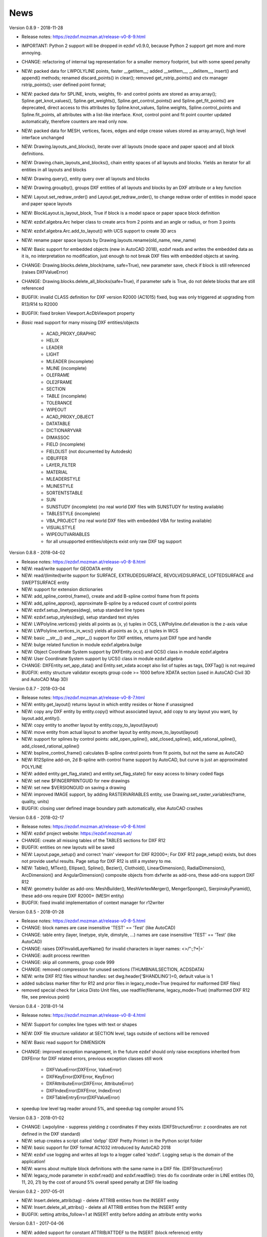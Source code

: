 
News
====

Version 0.8.9 - 2018-11-28

- Release notes: https://ezdxf.mozman.at/release-v0-8-9.html
- IMPORTANT: Python 2 support will be dropped in ezdxf v0.9.0, because Python 2 support get more and more annoying.
- CHANGE: refactoring of internal tag representation for a smaller memory footprint, but with some speed penalty
- NEW: packed data for LWPOLYLINE points, faster __getitem__;  added __setitem__, __delitem__, insert() and append()
  methods; renamed discard_points() in clear(); removed get_rstrip_points() and ctx manager rstrip_points();
  user defined point format;
- NEW: packed data for SPLINE, knots, weights, fit- and control points are stored as array.array();
  Spline.get_knot_values(), Spline.get_weights(), Spline.get_control_points() and Spline.get_fit_points() are deprecated,
  direct access to this attributes by Spline.knot_values, Spline.weights, Spline.control_points and Spline.fit_points,
  all attributes with a list-like interface. Knot, control point and fit point counter updated automatically,
  therefore counters are read only now.
- NEW: packed data for MESH, vertices, faces, edges and edge crease values stored as array.array(), high level interface unchanged
- NEW: Drawing.layouts_and_blocks(), iterate over all layouts (mode space and paper space) and all block definitions.
- NEW: Drawing.chain_layouts_and_blocks(), chain entity spaces of all layouts and blocks. Yields an iterator for all
  entities in all layouts and blocks
- NEW: Drawing.query(), entity query over all layouts and blocks
- NEW: Drawing.groupby(), groups DXF entities of all layouts and blocks by an DXF attribute or a key function
- NEW: Layout.set_redraw_order() and Layout.get_redraw_order(), to change redraw order of entities in model space and
  paper space layouts
- NEW: BlockLayout.is_layout_block, True if block is a model space or paper space block definition
- NEW: ezdxf.algebra.Arc helper class to create arcs from 2 points and an angle or radius, or from 3 points
- NEW: ezdxf.algebra.Arc.add_to_layout() with UCS support to create 3D arcs
- NEW: rename paper space layouts by Drawing.layouts.rename(old_name, new_name)
- NEW: Basic support for embedded objects (new in AutoCAD 2018), ezdxf reads and writes the embedded data as it is,
  no interpretation no modification, just enough to not break DXF files with embedded objects at saving.
- CHANGE: Drawing.blocks.delete_block(name, safe=True), new parameter save, check if block is still referenced
  (raises DXFValueError)
- CHANGE: Drawing.blocks.delete_all_blocks(safe=True), if parameter safe is True, do not delete blocks that are still referenced
- BUGFIX: invalid CLASS definition for DXF version R2000 (AC1015) fixed, bug was only triggered at upgrading from R13/R14 to R2000
- BUGFIX: fixed broken Viewport.AcDbViewport property
- `Basic` read support for many missing DXF entities/objects

    - ACAD_PROXY_GRAPHIC
    - HELIX
    - LEADER
    - LIGHT
    - MLEADER (incomplete)
    - MLINE (incomplete)
    - OLEFRAME
    - OLE2FRAME
    - SECTION
    - TABLE (incomplete)
    - TOLERANCE
    - WIPEOUT
    - ACAD_PROXY_OBJECT
    - DATATABLE
    - DICTIONARYVAR
    - DIMASSOC
    - FIELD (incomplete)
    - FIELDLIST (not documented by Autodesk)
    - IDBUFFER
    - LAYER_FILTER
    - MATERIAL
    - MLEADERSTYLE
    - MLINESTYLE
    - SORTENTSTABLE
    - SUN
    - SUNSTUDY (incomplete) (no real world DXF files with SUNSTUDY for testing available)
    - TABLESTYLE (incomplete)
    - VBA_PROJECT (no real world DXF files with embedded VBA for testing available)
    - VISUALSTYLE
    - WIPEOUTVARIABLES
    - for all unsupported entities/objects exist only raw DXF tag support

Version 0.8.8 - 2018-04-02

- Release notes: https://ezdxf.mozman.at/release-v0-8-8.html
- NEW: read/write support for GEODATA entity
- NEW: read/(limited)write support for SURFACE, EXTRUDEDSURFACE, REVOLVEDSURFACE, LOFTEDSURFACE and SWEPTSURFACE entity
- NEW: support for extension dictionaries
- NEW: add_spline_control_frame(), create and add B-spline control frame from fit points
- NEW: add_spline_approx(), approximate B-spline by a reduced count of control points
- NEW: ezdxf.setup_linetypes(dwg), setup standard line types
- NEW: ezdxf.setup_styles(dwg), setup standard text styles
- NEW: LWPolyline.vertices() yields all points as (x, y) tuples in OCS, LWPolyline.dxf.elevation is the z-axis value
- NEW: LWPolyline.vertices_in_wcs() yields all points as (x, y, z) tuples in WCS
- NEW: basic __str__()  and __repr__() support for DXF entities, returns just DXF type and handle
- NEW: bulge related function in module ezdxf.algebra.bulge
- NEW: Object Coordinate System support by DXFEntity.ocs() and OCS() class in module ezdxf.algebra
- NEW: User Coordinate System support by UCS() class in module ezdxf.algebra
- CHANGE: DXFEntity.set_app_data() and Entity.set_xdata accept also list of tuples as tags, DXFTag() is not required
- BUGFIX: entity structure validator excepts group code >= 1000 before XDATA section (used in AutoCAD Civil 3D and AutoCAD Map 3D)

Version 0.8.7 - 2018-03-04

- Release notes: https://ezdxf.mozman.at/release-v0-8-7.html
- NEW: entity.get_layout() returns layout in which entity resides or None if unassigned
- NEW: copy any DXF entity by entity.copy() without associated layout, add copy to any layout you want, by
  layout.add_entity().
- NEW: copy entity to another layout by entity.copy_to_layout(layout)
- NEW: move entity from actual layout to another layout by entity.move_to_layout(layout)
- NEW: support for splines by control points: add_open_spline(), add_closed_spline(), add_rational_spline(),
  add_closed_rational_spline()
- NEW: bspline_control_frame() calculates B-spline control points from fit points, but not the same as AutoCAD
- NEW: R12Spline add-on, 2d B-spline with control frame support by AutoCAD, but curve is just an approximated POLYLINE
- NEW: added entity.get_flag_state() and entity.set_flag_state() for easy access to binary coded flags
- NEW: set new $FINGERPRINTGUID for new drawings
- NEW: set new $VERSIONGUID on saving a drawing
- NEW: improved IMAGE support, by adding RASTERVARIABLES entity, use Drawing.set_raster_variables(frame, quality, units)
- BUGFIX: closing user defined image boundary path automatically, else AutoCAD crashes

Version 0.8.6 - 2018-02-17

- Release notes: https://ezdxf.mozman.at/release-v0-8-6.html
- NEW: ezdxf project website: https://ezdxf.mozman.at/
- CHANGE: create all missing tables of the TABLES sections for DXF R12
- BUGFIX: entities on new layouts will be saved
- NEW: Layout.page_setup() and correct 'main' viewport for DXF R2000+; For DXF R12 page_setup() exists, but does not
  provide useful results. Page setup for DXF R12 is still a mystery to me.
- NEW: Table(), MText(), Ellipse(), Spline(), Bezier(), Clothoid(), LinearDimension(), RadialDimension(),
  ArcDimension() and AngularDimension() composite objects from dxfwrite as add-ons, these add-ons support DXF R12
- NEW: geometry builder as add-ons: MeshBuilder(), MeshVertexMerger(), MengerSponge(), SierpinskyPyramid(), these
  add-ons require DXF R2000+ (MESH entity)
- BUGFIX: fixed invalid implementation of context manager for r12writer

Version 0.8.5 - 2018-01-28

- Release notes: https://ezdxf.mozman.at/release-v0-8-5.html
- CHANGE: block names are case insensitive 'TEST' == 'Test' (like AutoCAD)
- CHANGE: table entry (layer, linetype, style, dimstyle, ...) names are case insensitive 'TEST' == 'Test' (like AutoCAD)
- CHANGE: raises DXFInvalidLayerName() for invalid characters in layer names: <>/\":;?*|=`
- CHANGE: audit process rewritten
- CHANGE: skip all comments, group code 999
- CHANGE: removed compression for unused sections (THUMBNAILSECTION, ACDSDATA)
- NEW: write DXF R12 files without handles: set dwg.header['$HANDLING']=0, default value is 1
- added subclass marker filter for R12 and prior files in legacy_mode=True (required for malformed DXF files)
- removed special check for Leica Disto Unit files, use readfile(filename, legacy_mode=True) (malformed DXF R12 file,
  see previous point)

Version 0.8.4 - 2018-01-14

- Release notes: https://ezdxf.mozman.at/release-v0-8-4.html
- NEW: Support for complex line types with text or shapes
- NEW: DXF file structure validator at SECTION level, tags outside of sections will be removed
- NEW: Basic read support for DIMENSION
- CHANGE: improved exception management, in the future ezdxf should only raise exceptions inherited from DXFError for
  DXF related errors, previous exception classes still work

    - DXFValueError(DXFError, ValueError)
    - DXFKeyError(DXFError, KeyError)
    - DXFAttributeError(DXFError, AttributeError)
    - DXFIndexError(DXFError, IndexError)
    - DXFTableEntryError(DXFValueError)

- speedup low level tag reader around 5%, and speedup tag compiler around 5%

Version 0.8.3 - 2018-01-02

- CHANGE: Lwpolyline - suppress yielding z coordinates if they exists (DXFStructureError: z coordinates are not defined in the DXF standard)
- NEW: setup creates a script called 'dxfpp' (DXF Pretty Printer) in the Python script folder
- NEW: basic support for DXF format AC1032 introduced by AutoCAD 2018
- NEW: ezdxf use logging and writes all logs to a logger called 'ezdxf'. Logging setup is the domain of the application!
- NEW: warns about multiple block definitions with the same name in a DXF file. (DXFStructureError)
- NEW: legacy_mode parameter in ezdxf.read() and ezdxf.readfile(): tries do fix coordinate order in LINE
  entities (10, 11, 20, 21) by the cost of around 5% overall speed penalty at DXF file loading

Version 0.8.2 - 2017-05-01

- NEW: Insert.delete_attrib(tag) - delete ATTRIB entities from the INSERT entity
- NEW: Insert.delete_all_attribs() - delete all ATTRIB entities from the INSERT entity
- BUGFIX: setting attribs_follow=1 at INSERT entity before adding an attribute entity works

Version 0.8.1 - 2017-04-06

- NEW: added support for constant ATTRIB/ATTDEF to the INSERT (block reference) entity
- NEW: added ATTDEF management methods to BlockLayout (has_attdef, get_attdef, get_attdef_text)
- NEW: added (read/write) properties to ATTDEF/ATTRIB for setting flags (is_const, is_invisible, is_verify, is_preset)

Version 0.8.0 - 2017-03-28

- added groupby(dxfattrib='', key=None) entity query function, it is supported by all layouts and the query result
  container: Returns a dict, where entities are grouped by a dxfattrib or the result of a key function.
- added ezdxf.audit() for DXF error checking for drawings created by ezdxf - but not very capable yet
- dxfattribs in factory functions like add_line(dxfattribs=...), now are copied internally and stay unchanged, so they
  can be reused multiple times without getting modified by ezdxf.
- removed deprecated Drawing.create_layout() -> Drawing.new_layout()
- removed deprecated Layouts.create() -> Layout.new()
- removed deprecated Table.create() -> Table.new()
- removed deprecated DXFGroupTable.add() -> DXFGroupTable.new()
- BUFIX in EntityQuery.extend()

Version 0.7.9 - 2017-01-31

- BUGFIX: lost data if model space and active layout are called \*MODEL_SPACE and \*PAPER_SPACE

Version 0.7.8 - 2017-01-22

- BUGFIX: HATCH accepts SplineEdges without defined fit points
- BUGFIX: fixed universal line ending problem in ZipReader()
- Moved repository to GitHub: https://github.com/mozman/ezdxf.git

Version 0.7.7 - 2016-10-22

- NEW: repairs malformed Leica Disto DXF R12 files, ezdxf saves a valid DXF R12 file.
- NEW: added Layout.unlink(entity) method: unlinks an entity from layout but does not delete entity from the drawing database.
- NEW: added Drawing.add_xref_def(filename, name) for adding external reference definitions
- CHANGE: renamed parameters for EdgePath.add_ellipse() - major_axis_vector -> major_axis; minor_axis_length -> ratio
  to be consistent to the ELLIPSE entity
- UPDATE: Entity.tags.new_xdata() and Entity.tags.set_xdata() accept tuples as tags, no import of DXFTag required
- UPDATE: EntityQuery to support both 'single' and "double" quoted strings - Harrison Katz <harrison@neadwerx.com>
- improved DXF R13/R14 compatibility

Version 0.7.6 - 2016-04-16

  * NEW: r12writer.py - a fast and simple DXF R12 file/stream writer. Supports only LINE, CIRCLE, ARC, TEXT, POINT,
    SOLID, 3DFACE and POLYLINE. The module can be used without ezdxf.
  * NEW: Get/Set extended data on DXF entity level, add and retrieve your own data to DXF entities
  * NEW: Get/Set app data on DXF entity level (not important for high level users)
  * NEW: Get/Set/Append/Remove reactors on DXF entity level (not important for high level users)
  * CHANGE: using reactors in PdfDefinition for well defined UNDERLAY entities
  * CHANGE: using reactors and IMAGEDEF_REACTOR for well defined IMAGE entities
  * BUGFIX: default name=None in add_image_def()

Version 0.7.5 - 2016-04-03

  * NEW: Drawing.acad_release property - AutoCAD release number for the drawing DXF version like 'R12' or 'R2000'
  * NEW: support for PDFUNDERLAY, DWFUNDERLAY and DGNUNDERLAY entities
  * BUGFIX: fixed broken layout setup in repair routine
  * BUGFIX: support for utf-8 encoding on saving, DXF R2007 and later is saved with UTF-8 encoding
  * CHANGE: Drawing.add_image_def(filename, size_in_pixel, name=None), renamed key to name and set name=None for auto-generated internal image name
  * CHANGE: argument order of Layout.add_image(image_def, insert, size_in_units, rotation=0., dxfattribs=None)

Version 0.7.4 - 2016-03-13

  * NEW: support for DXF entity IMAGE (work in progress)
  * NEW: preserve leading file comments (tag code 999)
  * NEW: writes saving and upgrading comments when saving DXF files; avoid this behavior by setting options.store_comments = False
  * NEW: ezdxf.new() accepts the AutoCAD release name as DXF version string e.g. ezdxf.new('R12') or R2000, R2004, R2007, ...
  * NEW: integrated acadctb.py module from my dxfwrite package to read/write AutoCAD .ctb config files; no docs so far
  * CHANGE: renamed Drawing.groups.add() to new() for consistent name schema for adding new items to tables (public interface)
  * CHANGE: renamed Drawing.<tablename>.create() to new() for consistent name schema for adding new items to tables,
    this applies to all tables: layers, styles, dimstyles, appids, views, viewports, ucs, block_records. (public interface)
  * CHANGE: renamed Layouts.create() to new() for consistent name schema for adding new items to tables (internal interface)
  * CHANGE: renamed Drawing.create_layout() to new_layout() for consistent name schema for adding new items (public interface)
  * CHANGE: renamed factory method <layout>.add_3Dface() to add_3dface()
  * REMOVED: logging and debugging options
  * BUGFIX: fixed attribute definition for align_point in DXF entity ATTRIB (AC1015 and newer)
  * Cleanup DXF template files AC1015 - AC1027, file size goes down from >60kb to ~20kb

Version 0.7.3 - 2016-03-06

  * Quick bugfix release, because ezdxf 0.7.2 can damage DXF R12 files when saving!!!
  * NEW: improved DXF R13/R14 compatibility
  * BUGFIX: create CLASSES section only for DXF versions newer than R12 (AC1009)
  * TEST: converted a bunch of R8 (AC1003) files to R12 (AC1009), AutoCAD didn't complain
  * TEST: converted a bunch of R13 (AC1012) files to R2000 (AC1015), AutoCAD didn't complain
  * TEST: converted a bunch of R14 (AC1014) files to R2000 (AC1015), AutoCAD didn't complain

Version 0.7.2 - 2016-03-05

  * NEW: reads DXF R13/R14 and saves content as R2000 (AC1015) - experimental feature, because of the lack of test data
  * NEW: added support for common DXF attribute line weight
  * NEW: POLYLINE, POLYMESH - added properties is_closed, is_m_closed, is_n_closed
  * BUGFIX: MeshData.optimize() - corrected wrong vertex optimization
  * BUGFIX: can open DXF files without existing layout management table
  * BUGFIX: restore module structure ezdxf.const

Version 0.7.1 - 2016-02-21

  * Supported/Tested Python versions: CPython 2.7, 3.4, 3.5, pypy 4.0.1 and pypy3 2.4.0
  * NEW: read legacy DXF versions older than AC1009 (DXF R12) and saves it as DXF version AC1009.
  * NEW: added methods is_frozen(), freeze(), thaw() to class Layer()
  * NEW: full support for DXF entity ELLIPSE (added add_ellipse() method)
  * NEW: MESH data editor - implemented add_face(vertices), add_edge(vertices), optimize(precision=6) methods
  * BUGFIX: creating entities on layouts works
  * BUGFIX: entity ATTRIB - fixed halign attribute definition
  * CHANGE: POLYLINE (POLYFACE, POLYMESH) - on layer change also change layer of associated VERTEX entities

Version 0.7.0 - 2015-11-26

  * Supported Python versions: CPython 2.7, 3.4, pypy 2.6.1 and pypy3 2.4.0
  * NEW: support for DXF entity HATCH (solid fill, gradient fill and pattern fill), pattern fill with background color supported
  * NEW: support for DXF entity GROUP
  * NEW: VIEWPORT entity, but creating new viewports does not work as expected - just for reading purpose.
  * NEW: support for new common DXF attributes in AC1018 (AutoCAD 2004): true_color, color_name, transparency
  * NEW: support for new common DXF attributes in AC1021 (AutoCAD 2007): shadow_mode
  * NEW: extended custom vars interface
  * NEW: dxf2html - added support for custom properties in the header section
  * NEW: query() supports case insensitive attribute queries by appending an 'i' to the query string, e.g. '\*[layer=="construction"]i'
  * NEW: Drawing.cleanup() - call before saving the drawing but only if necessary, the process could take a while.
  * BUGFIX: query parser couldn't handle attribute names containing '_'
  * CHANGE: renamed dxf2html to pp (pretty printer), usage: py -m ezdxf.pp yourfile.dxf (generates yourfile.html in the same folder)
  * CHANGE: cleanup file structure

Version 0.6.5 - 2015-02-27

  * BUGFIX: custom properties in header section written after $LASTSAVEDBY tag - the only way AutoCAD accepts custom tags

Version 0.6.4 - 2015-02-27

  * NEW: Support for custom properties in the header section - Drawing.header.custom_vars - but so far AutoCAD ignores
    new created custom properties by ezdxf- I don't know why.
  * BUGFIX: wrong DXF subclass for Arc.extrusion (error in DXF Standard)
  * BUGFIX: added missing support files for dxf2html

Version 0.6.3 - 2014-09-10

  * Beta status
  * BUGFIX: Text.get_pos() - dxf attribute error "alignpoint"

Version 0.6.2 - 2014-05-09

  * Beta status
  * NEW: set ``ezdxf.options.compress_default_chunks = True`` to compress unnecessary Sections (like THUMBNAILIMAGE) in
    memory with zlib
  * NEW: Drawing.compress_binary_data() - compresses binary data (mostly code 310) in memory with zlib or set
    ``ezdxf.options.compress_binary_data = True`` to compress binary data of every drawing you open.
  * NEW: support for MESH entity
  * NEW: support for BODY, 3DSOLID and REGION entity, you get the ACIS data
  * CHANGE: Spline() - removed context managers fit_points(), control_points(), knot_values() and weights() and added a
    general context_manager edit_data(), similar to Mesh.edit_data() - unified API
  * CHANGE: MText.buffer() -> MText.edit_data() - unified API (MText.buffer() still exists as alias)
  * CHANGE: refactored internal structure - only two DXF factories remaining:

    - LegacyDXFFactory() for AC1009 (DXF12) drawings
    - ModernDXFFactory() for newer DXF versions except DXF13/14.

  * BUGFIX: LWPolyline.get_rstrip_point() removed also x- and y-coords if zero
  * BUGFIX: opens DXF12 files without handles again
  * BUGFIX: opens DXF12 files with HEADER section but without $ACADVER set

Version 0.6.1 - 2014-05-02

  * Beta status
  * NEW: create new layouts - Drawing.create_layout(name, dxfattribs=None)
  * NEW: delete layouts - Drawing.delete_layout(name)
  * NEW: delete blocks - Drawing.blocks.delete_block(name)
  * NEW: read DXF files from zip archives (its slow).
  * CHANGE: LWPolyline returns always 5-tuples (x, y, start_width, end_width, bulge). start_width, end_width and bulge
    is 0 if not present.
  * NEW: LWPolyline.get_rstrip_points() -> generates points without appending zeros.
  * NEW: LWPolyline.rstrip_points() -> context manager for points without appending zeros.
  * BUGFIX: fixed handle creation bug for DXF12 files without handles, a code 5/105 issue
  * BUGFIX: accept floats as int (thanks to ProE)
  * BUGFIX: accept entities without owner tag (thanks to ProE)
  * improved dxf2html; creates a more readable HTML file; usage: python -m ezdxf.dxf2html filename.dxf

Version 0.6.0 - 2014-04-25

  * Beta status
  * Supported Python versions: CPython 2.7, 3.4 and pypy 2.2.1
  * Refactoring of internal structures
  * CHANGE: appended entities like VERTEX for POLYLINE and ATTRIB for INSERT are linked to the main entity and do
    not appear in layouts, model space or blocks (modelspace.query('VERTEX') is always an empty list).
  * CHANGE: refactoring of the internal 2D/3D point representation for reduced memory footprint
  * faster unittests
  * BUGFIX: opens minimalistic DXF12 files
  * BUGFIX: support for POLYLINE new (but undocumented) subclass names: AcDbPolyFaceMesh, AcDbPolygonMesh
  * BUGFIX: support for VERTEX new (but undocumented) subclass names: AcDbFaceRecord, AcDbPolyFaceMeshVertex,
    AcDbPolygonMeshVertex, AcDb3dPolylineVertex
  * CHANGE: Polyline.get_mode() returns new names: AcDb2dPolyline, AcDb3dPolyline, AcDbPolyFaceMesh, AcDbPolygonMesh
  * CHANGE: separated layout spaces - each layout has its own entity space

Version 0.5.2 - 2014-04-15

  * Beta status
  * Supported Python versions: CPython 2.7, 3.3, 3.4 and pypy 2.2.1
  * BUGFIX: ATTRIB definition error for AC1015 and later (error in DXF specs)
  * BUGFIX: entity.dxf_attrib_exists() returned True for unset attribs with defined DXF default values
  * BUGFIX: layout.delete_entity() didn't delete following data entities for INSERT (ATTRIB) & POLYLINE (VERTEX)
  * NEW: delete all entities from layout/block/entities section
  * cleanup DXF template files

Version 0.5.1 - 2014-04-14

  * Beta status
  * Supported Python versions: CPython 2.7, 3.3, 3.4 and pypy 2.2.1
  * BUGFIX: restore Python 2 compatibility (has no list.clear() method); test launcher did not run tests in subfolders,
    because of missing __init__.py files

Version 0.5.0 - 2014-04-13

  * Beta status
  * BUGFIX: Drawing.get_layout_setter() - did not work with entities without DXF attribute *paperspace*
  * NEW: default values for DXF attributes as defined in the DXF standard, this allows usage of optional DXF attributes
    (with defined default values) without check of presence, like *entity.dxf.paperspace*.
  * NEW: DXF entities SHAPE, RAY, XLINE, SPLINE
  * NEW: delete entities from layout/block
  * CHANGE: entity 3DFACE requires 3D coordinates (created by add_3Dface())
  * CHANGE: LWPolyline all methods return points as (x, y, [start_width, [end_width, [bulge]]]) tuples
  * updated docs

Version 0.4.2 - 2014-04-02

  * Beta status
  * Supported Python versions: CPython 2.7, 3.3, 3.4 and pypy 2.1
  * NEW: DXF entities LWPOLYLINE, MTEXT
  * NEW: convenience methods place(), grid(), get_attrib_text() and has_attrib() for the Insert entity
  * CHANGE: pyparsing as external dependency
  * BUGFIX: iteration over drawing.entities yields full functional entities (correct layout attribute)
  * BUGFIX: install error with pip and missing DXF template files of versions 0.4.0 & 0.4.1

Version 0.3.0 - 2013-07-20

  * Alpha status
  * Supported Python versions: CPython 2.7, 3.3 and pypy 2.0
  * NEW: Entity Query Language
  * NEW: Import data from other DXF files
  * CHANGE: License changed to MIT License

Version 0.1.0 - 2010-03-14

  * Alpha status
  * Initial release
